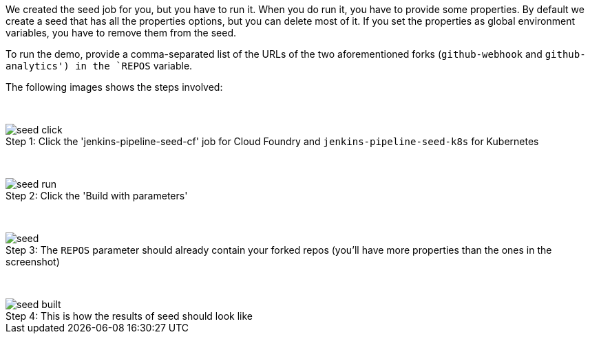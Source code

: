 We created the seed job for you, but you have to run it. When you do
run it, you have to provide some properties. By default we create a seed that
has all the properties options, but you can delete most of it. If you
set the properties as global environment variables, you have to remove them from the
seed.

To run the demo, provide a comma-separated
list of the URLs of the two aforementioned forks (`github-webhook` and `github-analytics') in the `REPOS` variable.

The following images shows the steps involved:

{nbsp}
{nbsp}

image::{jenkins-root-docs}/seed_click.png[caption="Step 1: ", title="Click the 'jenkins-pipeline-seed-cf' job for Cloud Foundry and `jenkins-pipeline-seed-k8s` for Kubernetes"]

{nbsp}
{nbsp}

image::{jenkins-root-docs}/seed_run.png[caption="Step 2: ", title="Click the 'Build with parameters'"]

{nbsp}
{nbsp}

image::{jenkins-root-docs}/seed.png[caption="Step 3: ", title="The `REPOS` parameter should already contain your forked repos (you'll have more properties than the ones in the screenshot)"]

{nbsp}
{nbsp}

image::{jenkins-root-docs}/seed_built.png[caption="Step 4: ", title="This is how the results of seed should look like"]
